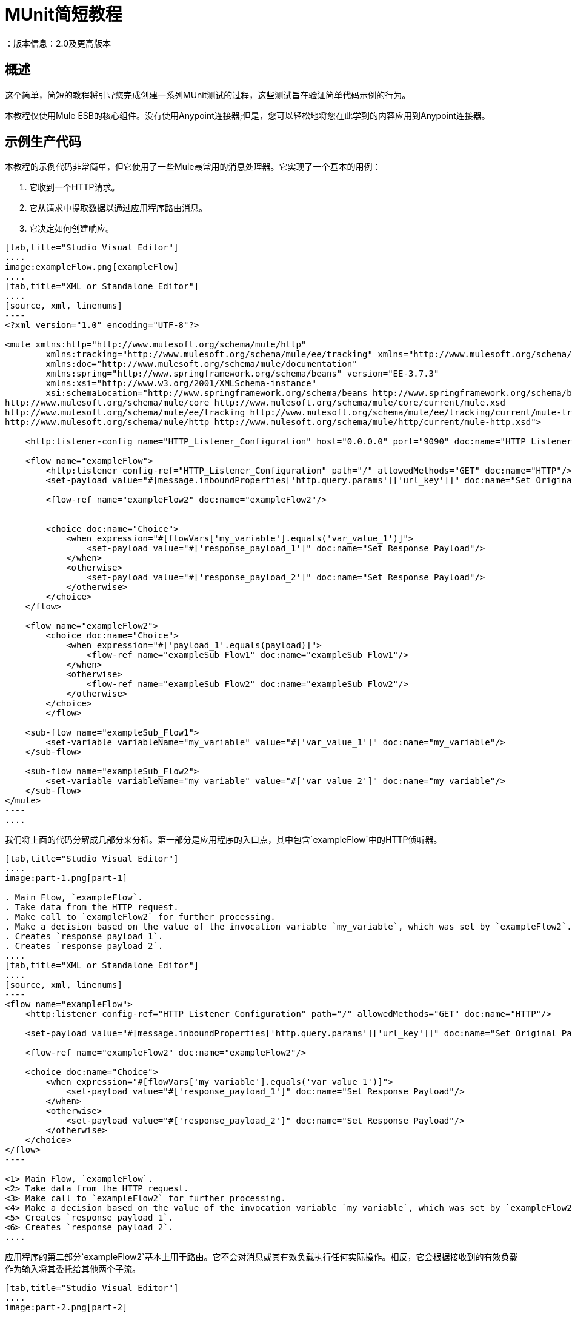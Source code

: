 =  MUnit简短教程
：版本信息：2.0及更高版本
:keywords: munit, testing, unit testing, tutorial

== 概述

这个简单，简短的教程将引导您完成创建一系列MUnit测试的过程，这些测试旨在验证简单代码示例的行为。

本教程仅使用Mule ESB的核心组件。没有使用Anypoint连接器;但是，您可以轻松地将您在此学到的内容应用到Anypoint连接器。

== 示例生产代码

本教程的示例代码非常简单，但它使用了一些Mule最常用的消息处理器。它实现了一个基本的用例：

. 它收到一个HTTP请求。
. 它从请求中提取数据以通过应用程序路由消息。
. 它决定如何创建响应。


[tabs]
------
[tab,title="Studio Visual Editor"]
....
image:exampleFlow.png[exampleFlow]
....
[tab,title="XML or Standalone Editor"]
....
[source, xml, linenums]
----
<?xml version="1.0" encoding="UTF-8"?>

<mule xmlns:http="http://www.mulesoft.org/schema/mule/http"
	xmlns:tracking="http://www.mulesoft.org/schema/mule/ee/tracking" xmlns="http://www.mulesoft.org/schema/mule/core"
	xmlns:doc="http://www.mulesoft.org/schema/mule/documentation"
	xmlns:spring="http://www.springframework.org/schema/beans" version="EE-3.7.3"
	xmlns:xsi="http://www.w3.org/2001/XMLSchema-instance"
	xsi:schemaLocation="http://www.springframework.org/schema/beans http://www.springframework.org/schema/beans/spring-beans-current.xsd
http://www.mulesoft.org/schema/mule/core http://www.mulesoft.org/schema/mule/core/current/mule.xsd
http://www.mulesoft.org/schema/mule/ee/tracking http://www.mulesoft.org/schema/mule/ee/tracking/current/mule-tracking-ee.xsd
http://www.mulesoft.org/schema/mule/http http://www.mulesoft.org/schema/mule/http/current/mule-http.xsd">

    <http:listener-config name="HTTP_Listener_Configuration" host="0.0.0.0" port="9090" doc:name="HTTP Listener Configuration"/>

    <flow name="exampleFlow">
        <http:listener config-ref="HTTP_Listener_Configuration" path="/" allowedMethods="GET" doc:name="HTTP"/>
        <set-payload value="#[message.inboundProperties['http.query.params']['url_key']]" doc:name="Set Original Payload"/>

        <flow-ref name="exampleFlow2" doc:name="exampleFlow2"/>


        <choice doc:name="Choice">
            <when expression="#[flowVars['my_variable'].equals('var_value_1')]">
                <set-payload value="#['response_payload_1']" doc:name="Set Response Payload"/>
            </when>
            <otherwise>
                <set-payload value="#['response_payload_2']" doc:name="Set Response Payload"/>
            </otherwise>
        </choice>
    </flow>

    <flow name="exampleFlow2">
        <choice doc:name="Choice">
            <when expression="#['payload_1'.equals(payload)]">
                <flow-ref name="exampleSub_Flow1" doc:name="exampleSub_Flow1"/>
            </when>
            <otherwise>
                <flow-ref name="exampleSub_Flow2" doc:name="exampleSub_Flow2"/>
            </otherwise>
        </choice>
	</flow>

    <sub-flow name="exampleSub_Flow1">
        <set-variable variableName="my_variable" value="#['var_value_1']" doc:name="my_variable"/>
    </sub-flow>

    <sub-flow name="exampleSub_Flow2">
        <set-variable variableName="my_variable" value="#['var_value_2']" doc:name="my_variable"/>
    </sub-flow>
</mule>
----
....
------

我们将上面的代码分解成几部分来分析。第一部分是应用程序的入口点，其中包含`exampleFlow`中的HTTP侦听器。


[tabs]
------
[tab,title="Studio Visual Editor"]
....
image:part-1.png[part-1]

. Main Flow, `exampleFlow`.
. Take data from the HTTP request.
. Make call to `exampleFlow2` for further processing.
. Make a decision based on the value of the invocation variable `my_variable`, which was set by `exampleFlow2`.
. Creates `response payload 1`.
. Creates `response payload 2`.
....
[tab,title="XML or Standalone Editor"]
....
[source, xml, linenums]
----
<flow name="exampleFlow">                                                                                                 //<1>
    <http:listener config-ref="HTTP_Listener_Configuration" path="/" allowedMethods="GET" doc:name="HTTP"/>

    <set-payload value="#[message.inboundProperties['http.query.params']['url_key']]" doc:name="Set Original Payload"/>   //<2>

    <flow-ref name="exampleFlow2" doc:name="exampleFlow2"/>                                                               //<3>

    <choice doc:name="Choice">                                                                                            //<4>
        <when expression="#[flowVars['my_variable'].equals('var_value_1')]">
            <set-payload value="#['response_payload_1']" doc:name="Set Response Payload"/>                                //<5>
        </when>
        <otherwise>
            <set-payload value="#['response_payload_2']" doc:name="Set Response Payload"/>                                //<6>
        </otherwise>
    </choice>
</flow>
----

<1> Main Flow, `exampleFlow`.
<2> Take data from the HTTP request.
<3> Make call to `exampleFlow2` for further processing.
<4> Make a decision based on the value of the invocation variable `my_variable`, which was set by `exampleFlow2`.
<5> Creates `response payload 1`.
<6> Creates `response payload 2`.
....
------


应用程序的第二部分`exampleFlow2`基本上用于路由。它不会对消息或其有效负载执行任何实际操作。相反，它会根据接收到的有效负载作为输入将其委托给其他两个子流。


[tabs]
------
[tab,title="Studio Visual Editor"]
....
image:part-2.png[part-2]

. Evaluate the payload that enters the flow.
. Make call to `exampleSub_Flow1`.
. Make call to `exampleSub_Flow2`.

....
[tab,title="XML or Standalone Editor"]
....
[source, xml, linenums]
----
<flow name="exampleFlow2">
    <choice doc:name="Choice">
        <when expression="#['payload_1'.equals(payload)]">                                          //<1>
            <flow-ref name="exampleSub_Flow1" doc:name="exampleSub_Flow1"/>                         //<2>
        </when>
        <otherwise>
            <flow-ref name="exampleSub_Flow2" doc:name="exampleSub_Flow2"/>                         //<3>
        </otherwise>
    </choice>
</flow>
----

<1> Evaluate the payload that enters the flow.
<2> Make call to `exampleSub_Flow1`.
<3> Make call to `exampleSub_Flow2`.
....
------


最后，我们有各种子流程`exampleSub_Flow<number>`，其唯一的任务是为名为`my_variable`的_invocation_变量设置一个值。


[tabs]
------
[tab,title="Studio Visual Editor"]
....
image:part-3.png[part-3]

. Set `my_variable` to `var_value_1`.
. Set `my_variable` to `var_value_2`.

....
[tab,title="XML or Standalone Editor"]
....
[source, xml, linenums]
----
<sub-flow name="exampleSub_Flow1">
    <set-variable variableName="my_variable" value="#['var_value_1']" doc:name="my_variable"/>    //<1>
</sub-flow>

<sub-flow name="exampleSub_Flow2">
    <set-variable variableName="my_variable" value="#['var_value_2']" doc:name="my_variable"/>    //<2>
</sub-flow>
----
<1> Set `my_variable` to `var_value_1`.
<2> Set `my_variable` to `var_value_2`.

....
------



== 创建测试

以下是MUnit测试套件文件：


[tabs]
------
[tab,title="Studio Visual Editor"]
....
image:full-test-example.png[full-test-example]
....
[tab,title="XML or Standalone Editor"]
....
[source, xml, linenums]
----
<?xml version="1.0" encoding="UTF-8"?>

<mule xmlns="http://www.mulesoft.org/schema/mule/core" xmlns:mock="http://www.mulesoft.org/schema/mule/mock"
	xmlns:munit="http://www.mulesoft.org/schema/mule/munit" xmlns:doc="http://www.mulesoft.org/schema/mule/documentation"
	xmlns:spring="http://www.springframework.org/schema/beans" xmlns:core="http://www.mulesoft.org/schema/mule/core"
	version="EE-3.7.3" xmlns:xsi="http://www.w3.org/2001/XMLSchema-instance"
	xsi:schemaLocation="http://www.mulesoft.org/schema/mule/mock http://www.mulesoft.org/schema/mule/mock/current/mule-mock.xsd
http://www.mulesoft.org/schema/mule/munit http://www.mulesoft.org/schema/mule/munit/current/mule-munit.xsd
http://www.springframework.org/schema/beans http://www.springframework.org/schema/beans/spring-beans-current.xsd
http://www.mulesoft.org/schema/mule/core http://www.mulesoft.org/schema/mule/core/current/mule.xsd">

    <munit:config name="munit" doc:name="Munit configuration"/>

    <spring:beans>
        <spring:import resource="classpath:demo.xml"/>
    </spring:beans>

    <!-- exampleFlow2 Tests -->
    <munit:test name="doc-test-exampleFlow2Test1" description="Validate calls to sub flows are being done properly ">
        <munit:set payload="#['payload_1']" doc:name="Set Message payload == payload_1"/>
        <flow-ref name="exampleFlow2" doc:name="Flow-ref to exampleFlow2"/>
        <mock:verify-call messageProcessor="mule:sub-flow" doc:name="Verify Call" times="1">
            <mock:with-attributes>
                <mock:with-attribute whereValue="#[matchContains('exampleSub_Flow1')]" name="name"/>
            </mock:with-attributes>
        </mock:verify-call>
    </munit:test>

     <munit:test name="doc-test-exampleFlow2Test2" description="Validate calls to sub flows are being done properly ">
        <munit:set payload="#['payload_2']" doc:name="Set Message payload == payload_2"/>
        <flow-ref name="exampleFlow2" doc:name="Flow-ref to exampleFlow2"/>
        <mock:verify-call messageProcessor="mule:sub-flow" doc:name="Verify Call" times="1">
            <mock:with-attributes>
                <mock:with-attribute whereValue="#[matchContains('exampleSub_Flow2')]" name="name"/>
            </mock:with-attributes>
        </mock:verify-call>
    </munit:test>

    <!-- exampleFlow Tests -->
    <munit:test name="doc-test-exampleFlow-unit-Test_1" description="Unit Test case asserting scenario 1">
        <mock:when messageProcessor="mule:set-payload" doc:name="Mock">
            <mock:with-attributes>
                <mock:with-attribute whereValue="#['Set Original Payload']" name="doc:name"/>
            </mock:with-attributes>
            <mock:then-return payload="#[]"/>
        </mock:when>
        <mock:when messageProcessor="mule:flow" doc:name="Mock">
            <mock:with-attributes>
                <mock:with-attribute whereValue="#['exampleFlow2']" name="name"/>
            </mock:with-attributes>
            <mock:then-return payload="#[]">
                <mock:invocation-properties>
                    <mock:invocation-property key="my_variable" value="#['var_value_1']"/>
                </mock:invocation-properties>
            </mock:then-return>
        </mock:when>
        <flow-ref name="exampleFlow" doc:name="Flow-ref to exampleFlow"/>
        <munit:assert-payload-equals message="oops, wrong payload!" expectedValue="#['response_payload_1']" doc:name="Assert Payload"/>
    </munit:test>

    <munit:test name="doc-test-exampleFlow-unit-Test_2" description="Unit Test case asserting scenario 2">
        <mock:when messageProcessor="mule:set-payload" doc:name="Mock">
            <mock:with-attributes>
                <mock:with-attribute whereValue="#['Set Original Payload']" name="doc:name"/>
            </mock:with-attributes>
            <mock:then-return payload="#[]"/>
        </mock:when>
        <mock:when messageProcessor="mule:flow" doc:name="Mock">
            <mock:with-attributes>
                <mock:with-attribute whereValue="#['exampleFlow2']" name="name"/>
            </mock:with-attributes>
            <mock:then-return payload="#[]">
                <mock:invocation-properties>
                    <mock:invocation-property key="my_variable" value="#['var_value_2']"/>
                </mock:invocation-properties>
            </mock:then-return>
        </mock:when>
        <flow-ref name="exampleFlow" doc:name="Flow-ref to exampleFlow"/>
        <munit:assert-payload-equals message="oops, wrong payload!" expectedValue="#['response_payload_2']" doc:name="Assert Payload"/>
    </munit:test>

    <!-- exampleFlow Functional Tests -->
    <munit:test name="doc-test-exampleFlow-functionalTest_1" description="Funtional Test case asserting scenario 1">
        <munit:set payload="#['']" doc:name="Set Message url_key:payload_1">
            <munit:inbound-properties>
                <munit:inbound-property key="http.query.params" value="#[['url_key':'payload_1']]"/>
            </munit:inbound-properties>
        </munit:set>
        <flow-ref name="exampleFlow" doc:name="Flow-ref to exampleFlow"/>
        <munit:assert-payload-equals message="oops, wrong payload!" expectedValue="#['response_payload_1']" doc:name="Assert Payload"/>
    </munit:test>

    <munit:test name="doc-test-exampleFlow-functionalTest_2" description="Funtional Test case asserting scenario 2">
        <munit:set payload="#['']" doc:name="Set Message url_key:payload_1">
            <munit:inbound-properties>
                <munit:inbound-property key="http.query.params" value="#[['url_key':'payload_2']]"/>
            </munit:inbound-properties>
        </munit:set>
        <flow-ref name="exampleFlow" doc:name="Flow-ref to exampleFlow"/>
        <munit:assert-payload-equals message="oops, wrong payload!" expectedValue="#['response_payload_2']" doc:name="Assert Payload"/>
    </munit:test>

</mule>
----
....
------


在下面的章节中，我们分解并分析测试套件文件。在进行单元测试时，最好先采取一种从头开始的方法，首先测试代码的构建块。

提示：请务必首先测试代码的构建块，然后测试更复杂的代码。

我们从测试`exampleFlow2`开始。

理想情况下，您应该测试应用程序中的每个流程和子流程，以验证其中每个流程和预期行为。由于我们稍微复杂一点以便向您展示更多场景，因此我们会跳过测试子流`exampleSub_Flow1`和`exampleSub_Flow2`）。在实际应用中，我们应该从测试这两个流程开始。

提示：理想情况下，您应该测试应用程序中的每个流程和子流程。

===  MUnit测试套件"Musts"

每个MUnit测试文件_must_包含以下三个bean：

*  `MUnit config`
*  _import section_

这些显示在下面的代码片段中：


[tabs]
------
[tab,title="Studio Visual Editor"]
....
image:must-global-elements.png[must-global-elements]
image:must-import-bean.png[must-import-bean]
....
[tab,title="XML or Standalone Editor"]
....
[source, xml, linenums]
----
<!-- MUnit config -->
<munit:config name="munit" doc:name="Munit configuration"/>

<!-- The import section -->
<spring:beans>
    <spring:import resource="classpath:demo.xml"/>
</spring:beans>
----

....
------



在_import section_中，我们定义了测试运行所需的文件。本节通常包含包含我们想要测试的流的文件以及第一个文件工作所需的附加文件。

警告：没有MUnit配置，MUnit测试套件文件无法运行。

=== 测试：`exampleFlow2`

我们首先分析应用程序中最简单的流程`exampleFlow2`。

该流程包含一个`choice`路由器，它提供了代码可以遵循的两条不同路径。这里我们测试他们两个。

注意：在实际的应用程序中，请始终测试所有可能的路径。


[tabs]
------
[tab,title="Studio Visual Editor"]
....
image:exampleFlow2.png[exampleFlow2]
....
[tab,title="XML or Standalone Editor"]
....
[source, xml, linenums]
----
<flow name="exampleFlow2">
  <choice doc:name="Choice">
    <when expression="#['payload_1'.equals(payload)]">
      <flow-ref name="exampleSub_Flow1" doc:name="exampleSub_Flow1"/>
    </when>
    <otherwise>
      <flow-ref name="exampleSub_Flow2" doc:name="exampleSub_Flow2"/>
    </otherwise>
  </choice>
</flow>
----
....
------

我们从第一条路开始。


[tabs]
------
[tab,title="Studio Visual Editor"]
....
image:break-first-test.png[break-first-test]

. Define input message to be sent to the production flow `exampleFlow2`.
. Make call to production code.
. Validate success of the test by using a verification.

....
[tab,title="XML or Standalone Editor"]
....
[source, xml, linenums]
----
<munit:test name="doc-test-exampleFlow2Test1" description="Validate calls to sub flows are being done properly ">
  <munit:set payload="#['payload_1']" doc:name="Set Message payload == payload_1"/>                         //<1>

  <flow-ref name="exampleFlow2" doc:name="Flow-ref to exampleFlow2"/>                                           //<2>

  <mock:verify-call messageProcessor="mule:sub-flow" doc:name="Verify Call" times="1">    //<3>
    <mock:with-attributes>
      <mock:with-attribute whereValue="#[matchContains('exampleSub_Flow1')]" name="name"/>
    </mock:with-attributes>
  </mock:verify-call>
</munit:test>
----

<1> Define input message to be sent to the production flow `exampleFlow2`.
<2> Make call to production code.
<3> Validate success of the test by using a verification.

....
------

这个测试看起来相当简单，但有几点需要强调。

我们做的第一件事是创建一个输入消息。这是一种非常常见的情况。您可能必须为您测试的流创建输入消息。在这个例子中，只需要定义一个有效载荷，但是在本教程中，我们将看到如何创建更复杂的消息。

为了这个测试的目的，我们可以确信只要确保正确的消息处理器被调用，代码就能正常工作。我们也可以在应该设置的变量上添加一个断言。

[[flow-ref]]
最后，请注意要调用的消息处理器是`flow-ref`。在MUnit中，您不会模拟或验证`flow-ref`，而是`flow-ref`所调用的流或子流。如果仔细检查，您会发现我们没有验证`flow-ref`消息处理器，但是正在对`mule:sub-flow`消息处理器执行验证。

警告：在MUnit中，您不会模拟或验证`flow-ref`，您可以模拟或验证`flow`和`sub-flow`。

提示：使用`flow-ref`是触发生产代码的最常见方式。即使
您正在测试的流程不是私有流程，通常使用的方式是调用它
`flow-ref`，而不是调用流的入站端点，例如HTTP，VM，JSM等。

另外需要注意的是我们如何定义子流的名称。代替
只需输入子流的名称，我们正在使用MUnit匹配器`matchContains`：

[source, xml, linenums]
----
#[matchContains('exampleSub_Flow1')]
----

在验证或模拟流程时不需要，仅适用于子流程。

注：当模拟或验证子流并使用`name`属性时，请始终使用
MUnit匹配器`matchContains`。

到目前为止，我们只测试了`exampleFlow2`的一个分支;我们需要测试另一个。为此，我们添加另一个测试。


[tabs]
------
[tab,title="Studio Visual Editor"]
....
image:break-second-test.png[break-second-test]
....
[tab,title="XML or Standalone Editor"]
....
[source, xml, linenums]
----
<munit:test name="doc-test-exampleFlow2Test2" description="Validate calls to sub flows are being done properly ">
  <munit:set payload="#['payload_2']" doc:name="Set Message payload == payload_2"/>

  <flow-ref name="exampleFlow2" doc:name="Flow-ref to exampleFlow2"/>

  <mock:verify-call messageProcessor="mule:sub-flow" doc:name="Verify Call" times="1">
    <mock:with-attributes>
      <mock:with-attribute whereValue="#[matchContains('exampleSub_Flow2')]" name="name"/>
    </mock:with-attributes>
  </mock:verify-call>
</munit:test>
----
....
------

除了一个关键的变化之外，这个测试与第一个测试非常相似：


[tabs]
------
[tab,title="Studio Visual Editor"]
....
image:break-set-payload-2.png[break-set-payload-2]
....
[tab,title="XML or Standalone Editor"]
....
[source, xml, linenums]
----
<munit:set payload="#['payload_2']" doc:name="Set Message payload == payload_2"/>
----
....
------

当我们定义要发送到生产代码的消息时，我们正在更改有效负载以便与代码的其他分支进行交互。对于有经验的开发人员来说，这看起来很明显，但这是一个常见的错

提示：如果您的生产代码根据负载的不同值或变量的内容采取不同的操作，则应该为该生产流程设计更多的测试。

=== 测试：exampleFlow

此应用程序中最复杂的流程是最后一个流程`exampleFlow`。

该流程包含一个`choice`路由器，它提供了代码可以遵循的两条不同路径。和之前的情况一样，我们测试他们两个。


[tabs]
------
[tab,title="Studio Visual Editor"]
....
image:break-example-flow.png[break-example-flow]
....
[tab,title="XML or Standalone Editor"]
....
[source, xml, linenums]
----
<flow name="exampleFlow">
  <http:listener config-ref="HTTP_Listener_Configuration" path="/" allowedMethods="GET" doc:name="HTTP"/>
  <set-payload value="#[message.inboundProperties['http.query.params']['url_key']]" doc:name="Set Original Payload"/>

  <flow-ref name="exampleFlow2" doc:name="exampleFlow2"/>

  <choice doc:name="Choice">
    <when expression="#[flowVars['my_variable'].equals('var_value_1')]">
      <set-payload value="#['response_payload_1']" doc:name="Set Response Payload"/>
    </when>
    <otherwise>
      <set-payload value="#['response_payload_2']" doc:name="Set Response Payload"/>
    </otherwise>
    </choice>
</flow>
----

....
------

该流程包含一个`http-listener`，但为了向您展示不同的场景，我们不打算调用它。由于我们没有调用HTTP侦听器，因此我们需要采取其他一些操作来使此测试正常工作。

与我们的第一个流程一样，这里我们从流程中包含的第一个路径开始。


[tabs]
------
[tab,title="Studio Visual Editor"]
....
image:break-choice-test.png[break-choice-test]

. Define mock for the set-payload message processor in `exampleFlow`.
. Define mock for the call to `exampleFlow2`.
. Make call to production code.
. Validate success of the test by asserting the returned payload.
....
[tab,title="XML or Standalone Editor"]
....
[source, xml, linenums]
----
<munit:test name="doc-test-exampleFlow-unit-Test_1"
  description="Unit Test case asserting scenario 1">

  <mock:when messageProcessor="mule:set-payload" doc:name="Mock"> //<1>
    <mock:with-attributes>
      <mock:with-attribute whereValue="#['Set Original Payload']" name="doc:name"/>
    </mock:with-attributes>
    <mock:then-return payload="#[]"/>
  </mock:when>

  <mock:when messageProcessor="mule:flow" doc:name="Mock"> //<2>
    <mock:with-attributes>
      <mock:with-attribute whereValue="#['exampleFlow2']" name="name"/>
      </mock:with-attributes>
    <mock:then-return payload="#[]">
      <mock:invocation-properties>
        <mock:invocation-property key="my_variable" value="#['var_value_1']"/>
      </mock:invocation-properties>
    </mock:then-return>
  </mock:when>

  <flow-ref name="exampleFlow" doc:name="Flow-ref to exampleFlow"/>                                //<3>

  <munit:assert-payload-equals message="oops, wrong payload!" expectedValue="#['response_payload_1']" doc:name="Assert Payload"/> //<4>
</munit:test>
----

<1> Define mock for the set-payload message processor in `exampleFlow`.
<2> Define mock for the call to `exampleFlow2`.
<3> Make call to production code.
<4> Validate success of the test by asserting the returned payload.
....
------

在这个测试中首先要注意的是我们正在定义_mocks_。嘲笑是什么让你隔离你的流量，区别于第三方系统和应用程序中的任何其他流量。

我们定义的第一个模拟是针对`set-payload`消息处理器。我们这样做是因为这个消息处理器期望一组入站变量，但是我们不会在这个测试中发送它们 - 因此，为了代码成功，我们需要嘲笑`set-payload`消息处理器的行为。


[tabs]
------
[tab,title="Studio Visual Editor"]
....
image:break-first-mock.png[break-first-mock]
....
[tab,title="XML or Standalone Editor"]
....
[source, xml, linenums]
----
<mock:when messageProcessor="mule:set-payload" doc:name="Mock">
  <mock:with-attributes>
    <mock:with-attribute whereValue="#['Set Original Payload']" name="doc:name"/>
  </mock:with-attributes>
  <mock:then-return payload="#[]"/>
</mock:when>
----
....
------

请注意，我们实际上并没有返回有效载荷。 `exampleFlow2`需要`set-payload`消息处理器中的有效载荷。在这个单元测试中，我们相信`exampleFlow2`能够按预期工作，并且也可以嘲笑它。

提示：进行单元测试时，将流量与第三方系统和其他流量隔离开来，并相信它们按预期工作。反过来，您必须使用自己的特定测试来测试每个第三方系统或流程。


[tabs]
------
[tab,title="Studio Visual Editor"]
....
image:break-second-mock.png[break-second-mock]
....
[tab,title="XML or Standalone Editor"]
....
[source, xml, linenums]
----
<mock:when messageProcessor="mule:flow" doc:name="Mock">
  <mock:with-attributes>
    <mock:with-attribute whereValue="#['exampleFlow2']" name="name"/>
    </mock:with-attributes>
  <mock:then-return payload="#[]">
    <mock:invocation-properties>
      <mock:invocation-property key="my_variable" value="#['var_value_1']"/>
    </mock:invocation-properties>
  </mock:then-return>
</mock:when>
----
....
------


如果您从一开始就阅读本教程，您已经知道在MUnit中不会模拟`flow-ref`消息处理器，您可以模拟将由它们调用的流（请参阅<<flow-ref,above>>）。这就是我们在这里所做的，嘲笑从`exampleFlow`调用的`exampleFlow2`。

`exampleFlow2`的用途是设置调用变量`my_var`的值。如果仔细观察这个模拟，您会看到我们正在告诉模拟流返回包含名为`my_var`的值为`var_value_1`的调用变量的消息。这是第一个测试场景中应该发生的情况。

现在我们的两个嘲笑已经到位，我们运行生产代码：


[tabs]
------
[tab,title="Studio Visual Editor"]
....
image:break-flow-ref.png[break-flow-ref]
....
[tab,title="XML or Standalone Editor"]
....
[source,xml,linenums]
----
<flow-ref name="exampleFlow" doc:name="Flow-ref to exampleFlow"/>
----
....
------

唯一需要完成的测试是确定其成功标准。为了本示例的目的，我们基于流所返回的有效负载来确定它是否成功。


[tabs]
------
[tab,title="Studio Visual Editor"]
....
image:break-assert-payload.png[break-assert-payload]
....
[tab,title="XML or Standalone Editor"]
....
[source, xml, linenums]
----
<munit:assert-payload-equals message="oops, wrong payload!"
 expectedValue="#['response_payload_1']"
 doc:name="Assert Payload"/> //<4>
----
....
------

如您所见，我们正在验证返回的有效负载等于生产代码中选择的第一个分支（即`response_payload_1`）所设置的有效负载。

现在我们测试另一个分支。



[tabs]
------
[tab,title="Studio Visual Editor"]
....
image:break-mock-2.png[break-mock-2] +
image:break-payload-2.png[break-payload-2]

. *First difference with first branch*: When mocking `exampleFlow2`, we're telling it to return a variable with a different value: `var_value_2`. This should trigger the second branch of the choice.

. *Second difference with first branch*: We are also changing the assertion, because the mock before the returned payload has changed. Hence the need to modify our success criteria.

....
[tab,title="XML or Standalone Editor"]
....
[source, xml, linenums]
----
<munit:test name="doc-test-exampleFlow-unit-Test_2"
  description="Unit Test case asserting scenario 2">
    <mock:when messageProcessor="mule:set-payload" doc:name="Mock">
        <mock:with-attributes>
            <mock:with-attribute whereValue="#['Set Original Payload']" name="doc:name"/>
        </mock:with-attributes>
        <mock:then-return payload="#[]"/>
    </mock:when>

    <mock:when messageProcessor="mule:flow" doc:name="Mock">
        <mock:with-attributes>
            <mock:with-attribute whereValue="#['exampleFlow2']" name="name"/>
        </mock:with-attributes>
        <mock:then-return payload="#[]">
            <mock:invocation-properties>
                <mock:invocation-property key="my_variable"
                  value="#['var_value_2']"/> //<1>
            </mock:invocation-properties>
        </mock:then-return>
    </mock:when>

    <flow-ref name="exampleFlow" doc:name="Flow-ref to exampleFlow"/>
    <munit:assert-payload-equals message="oops, wrong payload!"
		expectedValue="#['response_payload_2']" doc:name="Assert Payload"/> //<2>
</munit:test>
----

. *First difference with first branch*: When mocking `exampleFlow2`, we're telling it to return a variable with a different value: `var_value_2`. This should trigger the second branch of the choice

. *Second difference with first branch*: We are also changing the assertion, because the mock before the returned payload has changed. Hence the need to modify our success criteria

....
------

=== 功能测试

到目前为止所解释的所有测试都是单元测试，它尽可能地将每个流程与其他流程隔离开来。

你也可能想做一个_功能测试_，也就是一个端到端的测试。在我们的例子中，这意味着我们不会嘲笑任何消息处理器。要以这种方式实施测试，我们需要正确定义我们发送给生产代码的消息。

在之前的测试中，我们嘲笑了`exampleFlow`的第一个消息处理器，因为它需要消息包含特定的值。既然我们现在不嘲笑任何东西，我们必须创造这个信息。

[tabs]
------
[tab,title="Studio Visual Editor"]
....
image:break-first-functional-test.png[break-first-functional-test]
....
[tab,title="XML or Standalone Editor"]
....
[source, xml, linenums]
----
<munit:test name="doc-test-exampleFlow-functionalTest_1"
  description="Functional Test case asserting scenario 1">
    <munit:set payload="#['']" doc:name="Set Message url_key:payload_1">
        <munit:inbound-properties>
            <munit:inbound-property key="http.query.params"
              value="#[['url_key':'payload_1']]"/>
        </munit:inbound-properties>
    </munit:set>
    <flow-ref name="exampleFlow" doc:name="Flow-ref to exampleFlow"/>
    <munit:assert-payload-equals message="oops, wrong payload!"
      expectedValue="#['response_payload_1']" doc:name="Assert Payload"/>
</munit:test>
----
....
------

这个测试与`exampleFlow`中的其他测试非常相似，没有模拟。

让我们再次检查`exampleFlow`的实现，特别是`set-payload`：


[tabs]
------
[tab,title="Studio Visual Editor"]
....
image:set-original-payload.png[set-original-payload]
....
[tab,title="XML or Standalone Editor"]
....
[source, xml, linenums]
----
<set-payload value="#[message.inboundProperties['http.query.params']['url_key']]"
  doc:name="Set Original Payload"/>
----
....
------

`set-payload`消息处理器希望消息具有名为`http.query.params`的入站属性，该属性应该是地图。地图应该包含密钥`url_key`。

下面的代码显示了如何创建这样的消息：


[tabs]
------
[tab,title="Studio Visual Editor"]
....
image:break-functional-set-payload.png[break-functional-set-payload]
....
[tab,title="XML or Standalone Editor"]
....
[source, xml, linenums]
----
<munit:set payload="#['']" doc:name="Set Message url_key:payload_1">
    <munit:inbound-properties>
        <munit:inbound-property key="http.query.params"
          value="#[['url_key':'payload_1']]"/>
    </munit:inbound-properties>
</munit:set>
----

....
------


== 结论

在本教程中，我们已经看到：

* 如何创建MUnit测试
* 如何创建Mule消息
* 如何创建模拟
* 如何运行验证和断言

总之，我们已经介绍了大量的MUnit功能。

在您编写代码时，您的测试可能会像生产代码一样庞大而复杂。 MUnit提供的工具可以帮助您在保持代码质量的同时创建出色的测试。

